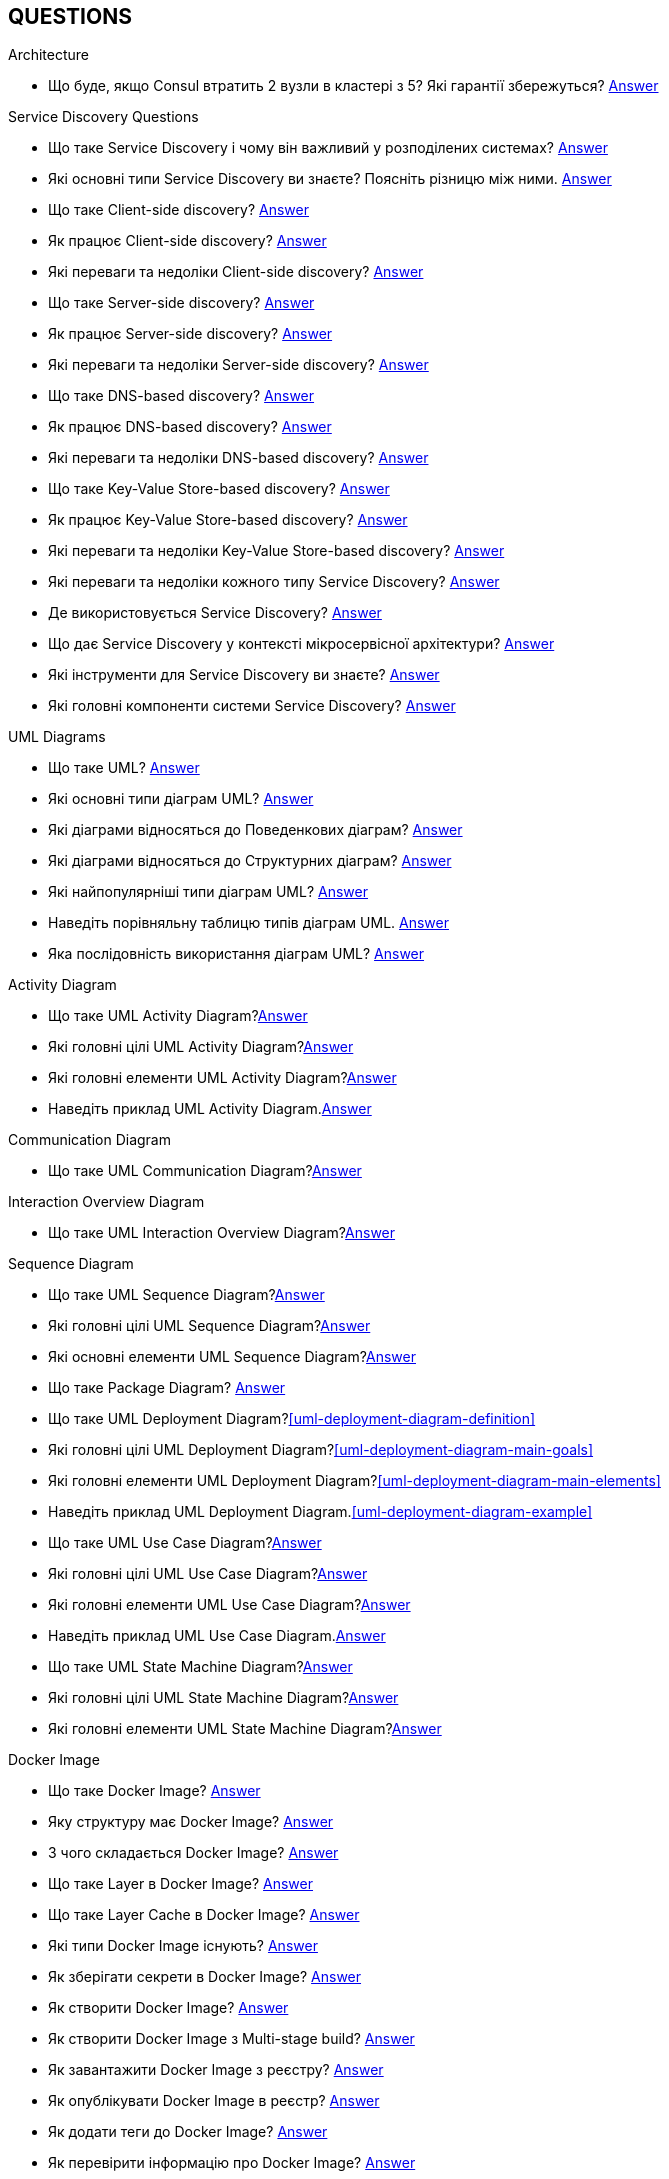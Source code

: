 [#questions]
== QUESTIONS

[#architecture]
.Architecture

[#architecture-cap-theory]
- Що буде, якщо Consul втратить 2 вузли в кластері з 5? Які гарантії збережуться? <<cap-theorem-quorum,Answer>>

[#service-discovery-questions]
.Service Discovery Questions
- Що таке Service Discovery і чому він важливий у розподілених системах? <<service-discovery-definition,Answer>>
- Які основні типи Service Discovery ви знаєте? Поясніть різницю між ними. <<service-discovery-types,Answer>>
- Що таке Client-side discovery? <<client-side-discovery,Answer>>
- Як працює Client-side discovery? <<client-side-discovery-how-it-works,Answer>>
- Які переваги та недоліки Client-side discovery? <<client-side-discovery-pros-and-cons,Answer>>
- Що таке Server-side discovery? <<server-side-discovery,Answer>>
- Як працює Server-side discovery? <<server-side-discovery-how-it-works,Answer>>
- Які переваги та недоліки Server-side discovery? <<server-side-discovery-pros-and-cons,Answer>>
- Що таке DNS-based discovery? <<dns-based-discovery,Answer>>
- Як працює DNS-based discovery? <<dns-based-discovery-how-it-works,Answer>>
- Які переваги та недоліки DNS-based discovery? <<dns-based-discovery-pros-and-cons,Answer>>
- Що таке Key-Value Store-based discovery? <<key-value-store-based-discovery,Answer>>
- Як працює Key-Value Store-based discovery? <<key-value-store-based-discovery-how-it-works,Answer>>
- Які переваги та недоліки Key-Value Store-based discovery? <<key-value-store-based-discovery-pros-and-cons,Answer>>
- Які переваги та недоліки кожного типу Service Discovery? <<service-discovery-types-comparison,Answer>>
- Де використовується Service Discovery? <<service-discovery-where-used,Answer>>
- Що дає Service Discovery у контексті мікросервісної архітектури? <<service-discovery-what-for,Answer>>
- Які інструменти для Service Discovery ви знаєте? <<service-discovery-tools,Answer>>
- Які головні компоненти системи Service Discovery? <<service-discovery-main-components,Answer>>

[#architecture-uml-diagrams]
.UML Diagrams
- Що таке UML? <<uml-definition,Answer>>
- Які основні типи діаграм UML? <<uml-diagram-types,Answer>>
- Які діаграми відносяться до Поведенкових діаграм? <<uml-diagram-behavioral-diagram-types,Answer>>
- Які діаграми відносяться до Структурних діаграм? <<uml-diagram-structural-diagram-types,Answer>>
- Які найпопулярніші типи діаграм UML? <<uml-diagram-most-popular-types,Answer>>
- Наведіть порівняльну таблицю типів діаграм UML. <<uml-diagram-comparative-table,Answer>>
- Яка послідовність використання діаграм UML? <<uml-diagram-usage-sequence,Answer>>

.Activity Diagram
- Що таке UML Activity Diagram?<<uml-activity-diagram-definition,Answer>>
- Які головні цілі UML Activity Diagram?<<uml-activity-diagram-main-goals,Answer>>
- Які головні елементи UML Activity Diagram?<<uml-activity-diagram-main-elements,Answer>>
- Наведіть приклад UML Activity Diagram.<<uml-activity-diagram-example,Answer>>

.Communication Diagram
- Що таке UML Communication Diagram?<<uml-communication-diagram-definition,Answer>>

.Interaction Overview Diagram
- Що таке UML Interaction Overview Diagram?<<uml-interaction-overview-diagram-definition,Answer>>

.Sequence Diagram
- Що таке UML Sequence Diagram?<<uml-sequence-diagram,Answer>>
- Які головні цілі UML Sequence Diagram?<<uml-sequence-diagram-main-goals,Answer>>
- Які основні елементи UML Sequence Diagram?<<uml-sequence-diagram-main-elements,Answer>>

- Що таке Package Diagram? <<uml-package-diagram-definition,Answer>>
- Що таке UML Deployment Diagram?<<uml-deployment-diagram-definition>>
- Які головні цілі UML Deployment Diagram?<<uml-deployment-diagram-main-goals>>
- Які головні елементи UML Deployment Diagram?<<uml-deployment-diagram-main-elements>>
- Наведіть приклад UML Deployment Diagram.<<uml-deployment-diagram-example>>
- Що таке UML Use Case Diagram?<<uml-use-case-diagram-definition,Answer>>
- Які головні цілі UML Use Case Diagram?<<uml-use-case-diagram-main-goals,Answer>>
- Які головні елементи UML Use Case Diagram?<<uml-use-case-diagram-main-elements,Answer>>
- Наведіть приклад UML Use Case Diagram.<<uml-use-case-diagram-example,Answer>>
- Що таке UML State Machine Diagram?<<uml-state-machine-diagram-definition,Answer>>
- Які головні цілі UML State Machine Diagram?<<uml-state-machine-diagram-main-goals,Answer>>
- Які головні елементи UML State Machine Diagram?<<uml-state-machine-diagram-main-elements,Answer>>

[#devops]
.DevOps
[#devops-docker]
.Docker

[#devops-docker-image]
.Docker Image
- Що таке Docker Image? <<docker-image-definition,Answer>>
- Яку структуру має Docker Image? <<docker-image-structure,Answer>>
- З чого складається Docker Image? <<docker-image-layers,Answer>>
- Що таке Layer в Docker Image? <<docker-layer,Answer>>
- Що таке Layer Cache в Docker Image? <<docker-layer-cache,Answer>>
- Які типи Docker Image існують? <<docker-image-types,Answer>>
- Як зберігати секрети в Docker Image? <<docker-secret,Answer>>
- Як створити Docker Image? <<docker-image-creation,Answer>>
- Як створити Docker Image з Multi-stage build? <<docker-multi-stage-build,Answer>>
- Як завантажити Docker Image з реєстру? <<docker-image-pulling,Answer>>
- Як опублікувати Docker Image в реєстр? <<docker-image-pushing,Answer>>
- Як додати теги до Docker Image? <<docker-image-tagging,Answer>>
- Як перевірити інформацію про Docker Image? <<docker-image-inspection,Answer>>
- Як видалити Docker Image? <<docker-image-remove,Answer>>

[#devops-docker-dockerfile]
.Dockerfile
- Що таке Dockerfile? <<docker-dockerfile-definition,Answer>>
- Головні інструкції які використовуються в Dockerfile? <<docker-dockerfile-instructions,Answer>>
- Що означає `FROM` в Dockerfile? <<docker-dockerfile-from-definition,Answer>>
- Використання `FROM`. <<docker-dockerfile-from-usage,Answer>>
- Best Practices для `FROM`. <<docker-dockerfile-from-best-practices,Answer>>
- Що означає `RUN` в Dockerfile? <<docker-dockerfile-run-definition,Answer>>
- Використання `RUN`. <<docker-dockerfile-run-usage,Answer>>
- Best Practices для `RUN`. <<docker-dockerfile-run-best-practices,Answer>>
- Що означає `CMD` в Dockerfile? <<docker-dockerfile-cmd-definition,Answer>>
- Використання `CMD`. <<docker-dockerfile-cmd-usage,Answer>>
- Кратко про `CMD`. <<docker-dockerfile-cmd-summary,Answer>>
//TODO - Best Practices для `CMD`. <<docker-dockerfile-cmd-best-practices,Answer>>
- Що означає `ENTRYPOINT` в Dockerfile? <<docker-dockerfile-entrypoint-definition,Answer>>
- Використання `ENTRYPOINT`. <<docker-dockerfile-entrypoint-usage,Answer>>
- Кратко про `ENTRYPOINT`. <<docker-dockerfile-entrypoint-summary,Answer>>
//TODO - Best Practices для `ENTRYPOINT`. <<docker-dockerfile-entrypoint-best-practices,Answer>>
- В чому різниця між `CMD` та `ENTRYPOINT`. <<docker-dockerfile-cmd-vs-entrypoint,Answer>>
- Що означає `COPY` в Dockerfile? <<docker-dockerfile-copy-definition,Answer>>
- Що означає `ADD` в Dockerfile? <<docker-dockerfile-add-definition,Answer>>
- Використання `ADD`. <<docker-dockerfile-add-usage,Answer>>
- В чому різниця між `COPY` та `ADD`. <<docker-dockerfile-copy-vs-add,Answer>>
- Що означає `WORKDIR` в Dockerfile? <<docker-dockerfile-workdir-definition,Answer>>
- Що означає `EXPOSE` в Dockerfile? <<docker-dockerfile-expose-definition,Answer>>
- Що означає `ENV` в Dockerfile? <<docker-dockerfile-env-definition,Answer>>
- Використання `ENV`. <<docker-dockerfile-env-usage,Answer>>
- Що означає `ARG` в Dockerfile? <<docker-dockerfile-arg-definition,Answer>>
- Використання `ARG`. <<docker-dockerfile-arg-usage,Answer>>
- В чому різниця між `ENV` та `ARG`. <<docker-dockerfile-arg-vs-env,Answer>>
- Best Practices для `ENV` та `ARG`. <<docker-dockerfile-arg-vs-env-best-practices,Answer>>
- Коротко для `ENV` та `ARG`. <<docker-dockerfile-arg-vs-env-summary,Answer>>
- Що означає `USER` в Dockerfile? <<docker-dockerfile-user-definition,Answer>>
- Що означає `VOLUME` в Dockerfile? <<docker-dockerfile-volume-definition,Answer>>
- Що означає `LABEL` в Dockerfile? <<docker-dockerfile-label-definition,Answer>>
- Що означає `HEALTHCHECK` в Dockerfile? <<docker-dockerfile-healthcheck-definition,Answer>>
- Що означає `SHELL` в Dockerfile? <<docker-dockerfile-shell-definition,Answer>>
- Як тестувати Dockerfile? <<docker-dockerfile-testing, Answer>>
- Best Practices при роботі з Dockerfile? <<docker-dockerfile-best-practices, Answer>>

[#devops-docker-volume]
.Docker Volume
- Що таке VOLUME в Docker? <<docker-volumes-definition,Answer>>
- Чи можна підключати один том до декількох контейнерів? <<docker-volume-share-between-containers,Answer>>
- Які типи томів існують в Docker? <<docker-volumes-types,Answer>>
- Що таке Anonymous Volume? <<docker-volume-anonymous-volume,Answer>>
- Що таке Bind Mount? <<docker-volume-bind-mount,Answer>>
- Що таке Named Volume? <<docker-volume-named-volume,Answer>>
- Різниця між Bind Mount та Volume? <<docker-bind-nount-vs-volume,Answer>>
- Різниця між Named Volume та Bind Mount <<docker-volume-name-vs-path,Answer>>
- Різниця між Named Volume та Bind Mount та Anonymous Volume? <<docker-bind-nount-vs-volume-vs-named,Answer>>
- Необхідно лі монтувати volume для запису логів додатку? <<docker-application-log-volume,Answer>>
- Цілі використання томів в Docker? <<docker-volumes-usage,Answer>>
- Які драйвери доступні для томів в Docker? <<docker-volume-drivers,Answer>>
- Опції для під час створення Volume? <<docker-volume-options,Answer>>
- Як видалити невикорсовуємі тома? <<docker-volume-prune,Answer>>
- Як подивитись все доступні Volumes? <<docker-volume-get-all-volumes,Answer>>

[#devops-docker-container]
.Docker Container
- Що таке Docker Container? <<docker-container-definition,Answer>>
- Відмінності Docker Container від VM? <<docker-container-vs-vm, Answer>>
- Чому Docker Container запускається швидше, ніж VM? <<docker-container-vs-vm, Answer>>
- Как запустить контейнер в фоновом режиме? <<docker-container-run-flags-detach,Answer>>
- Як обмежити ресурси контейнера по CPU та пам'яті?<<docker-container-limit-resources, Answer>>
- Які стани може мати контейнер? <<docker-container-state,Answer>>
- Через що контейнер може бути завершеним одразу після запуску? <<docker-container-end-immediately,Answer>>
- Чим відрізняються `docker stop` від `docker kill`? <<docker-container-kill-vs-stop,Answer>>
- Флаги `docker run`? <<docker-container-run-flags, Answer>>
- Як зменьшити час запуску Spring Boot в контейнере? <<docker-container-start-speed-up,Answer>>
- Як шукати проблеми мережі між контейнерами? <<docker-container-network-problem,Answer>>
- Як і які обмеження можно задати і якими фалгами? <<docker-container-resource-limit-flags,Answer>>
- Як виконати команду в середені запущеного контейнеру? <<docker-container-run-command-inside,Answer>>
- Як подивитись логі працюючого контейнера? <<docker-container-logs,Answer>>
- Як зробити порт видиммин наружу контейнера? <<docker-container-publish-flag,Answer>>
- Як встановити змінні середовища при запуске контейнера? <<docker-container-env-flag,Answer>>
- Чи можна використовувати файл зі змінними для запуску контейнера? <<docker-container-env-file-flag,Answer>>
- Як обмежити доступ до контейнеру зовні? <<docker-container-outside-limit-access, Answer>>
- Як передати файли до контейнеру (або навпаки) без пересборки образу? <<docker-container-file-trasfer,Answer>>
- Як зберегти данні при перезапуску контейнера? <<docker-container-save-data-beetwen-restart,Answer>>
- Як додати Capabilities є у контейнера? <<docker-container-add-capabilities,Answer>>
- Як перевірити, які Capabilities є у контейнера? <<docker-container-check-capabilities,Answer>>
- Що робить флаг `--privileged` при запуску контейнера? <<docker-container-privileged-flag,Answer>>
- Навіщо використовувати non-root user всередині Docker-контейнера? <<docker-container-non-root-user,Answer>>
- Як запустити контейнер без сетевого стека? <<docker-container-run-without-network,Answer>>
- Як забеспечується безпека Docker-контейнерів? <<docker-container-security,Answer>>
- Головні аспекти безпеки Docker-контейнерів? <<docker-container-security-summary,Answer>>
- Яким чином Docker Container забезпечує ізоляцію процесів? <<docker-container-process-isolation,Answer>>
- Які Best Practices Docker-контейнерів? <<docker-container-best-practices,Answer>>
//- Как задать параметры JVM в контейнере? <<docker-container-jvm-args, Answer>>
//- Почему Java-приложение внутри контейнера может видеть неправильное время или таймзону? <<docker-container-incorrect-timezone, Answer>>
//- Как проверить, что контейнер с Java-приложением корректно «живой»? (Healthcheck) <<docker-container-healthcheck, Answer>>
//- Как подгрузить внешние конфигурационные файлы (application.yml) в контейнер? <<docker-container-config-files, Answer>>
//- Что такое Testcontainers в Java? <<docker-testcontainer-for-java, Answer>>